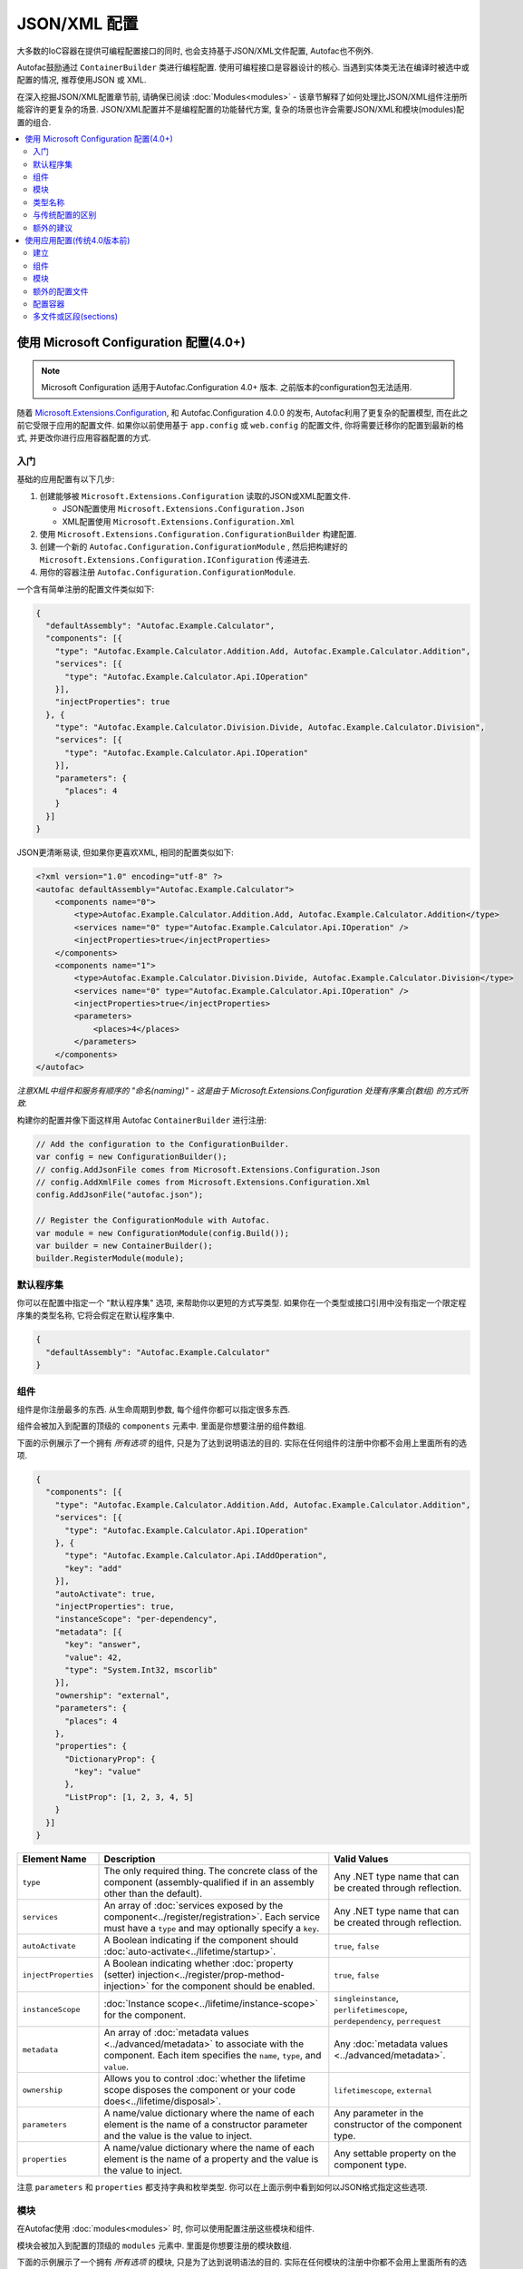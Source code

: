 ==========================
JSON/XML 配置
==========================

大多数的IoC容器在提供可编程配置接口的同时, 也会支持基于JSON/XML文件配置, Autofac也不例外.

Autofac鼓励通过 ``ContainerBuilder`` 类进行编程配置. 使用可编程接口是容器设计的核心. 当遇到实体类无法在编译时被选中或配置的情况, 推荐使用JSON 或 XML.

在深入挖掘JSON/XML配置章节前, 请确保已阅读 :doc:`Modules<modules>` - 该章节解释了如何处理比JSON/XML组件注册所能容许的更复杂的场景. JSON/XML配置并不是编程配置的功能替代方案, 复杂的场景也许会需要JSON/XML和模块(modules)配置的组合.

.. contents::
  :local:
  :depth: 2

使用 Microsoft Configuration 配置(4.0+)
===============================================

.. note::

   Microsoft Configuration 适用于Autofac.Configuration 4.0+ 版本. 之前版本的configuration包无法适用.

随着 `Microsoft.Extensions.Configuration <https://www.nuget.org/packages/Microsoft.Extensions.Configuration>`_, 和 Autofac.Configuration 4.0.0 的发布, Autofac利用了更复杂的配置模型, 而在此之前它受限于应用的配置文件. 如果你以前使用基于 ``app.config`` 或 ``web.config`` 的配置文件, 你将需要迁移你的配置到最新的格式, 并更改你进行应用容器配置的方式.

入门
-----------
基础的应用配置有以下几步:

1. 创建能够被 ``Microsoft.Extensions.Configuration`` 读取的JSON或XML配置文件.

   * JSON配置使用 ``Microsoft.Extensions.Configuration.Json``
   * XML配置使用 ``Microsoft.Extensions.Configuration.Xml``

2. 使用 ``Microsoft.Extensions.Configuration.ConfigurationBuilder`` 构建配置.
3. 创建一个新的 ``Autofac.Configuration.ConfigurationModule`` , 然后把构建好的 ``Microsoft.Extensions.Configuration.IConfiguration`` 传递进去.
4. 用你的容器注册 ``Autofac.Configuration.ConfigurationModule``.

一个含有简单注册的配置文件类似如下:

.. sourcecode:: json

    {
      "defaultAssembly": "Autofac.Example.Calculator",
      "components": [{
        "type": "Autofac.Example.Calculator.Addition.Add, Autofac.Example.Calculator.Addition",
        "services": [{
          "type": "Autofac.Example.Calculator.Api.IOperation"
        }],
        "injectProperties": true
      }, {
        "type": "Autofac.Example.Calculator.Division.Divide, Autofac.Example.Calculator.Division",
        "services": [{
          "type": "Autofac.Example.Calculator.Api.IOperation"
        }],
        "parameters": {
          "places": 4
        }
      }]
    }

JSON更清晰易读, 但如果你更喜欢XML, 相同的配置类似如下:

.. sourcecode:: xml

    <?xml version="1.0" encoding="utf-8" ?>
    <autofac defaultAssembly="Autofac.Example.Calculator">
        <components name="0">
            <type>Autofac.Example.Calculator.Addition.Add, Autofac.Example.Calculator.Addition</type>
            <services name="0" type="Autofac.Example.Calculator.Api.IOperation" />
            <injectProperties>true</injectProperties>
        </components>
        <components name="1">
            <type>Autofac.Example.Calculator.Division.Divide, Autofac.Example.Calculator.Division</type>
            <services name="0" type="Autofac.Example.Calculator.Api.IOperation" />
            <injectProperties>true</injectProperties>
            <parameters>
                <places>4</places>
            </parameters>
        </components>
    </autofac>

*注意XML中组件和服务有顺序的 "命名(naming)" - 这是由于 Microsoft.Extensions.Configuration 处理有序集合(数组) 的方式所致.*

构建你的配置并像下面这样用 Autofac ``ContainerBuilder`` 进行注册:

.. sourcecode:: csharp

    // Add the configuration to the ConfigurationBuilder.
    var config = new ConfigurationBuilder();
    // config.AddJsonFile comes from Microsoft.Extensions.Configuration.Json
    // config.AddXmlFile comes from Microsoft.Extensions.Configuration.Xml
    config.AddJsonFile("autofac.json");

    // Register the ConfigurationModule with Autofac.
    var module = new ConfigurationModule(config.Build());
    var builder = new ContainerBuilder();
    builder.RegisterModule(module);

默认程序集
-----------------
你可以在配置中指定一个 "默认程序集" 选项, 来帮助你以更短的方式写类型. 如果你在一个类型或接口引用中没有指定一个限定程序集的类型名称, 它将会假定在默认程序集中.


.. sourcecode:: json

    {
      "defaultAssembly": "Autofac.Example.Calculator"
    }

组件
----------
组件是你注册最多的东西. 从生命周期到参数, 每个组件你都可以指定很多东西.

组件会被加入到配置的顶级的 ``components`` 元素中. 里面是你想要注册的组件数组.

下面的示例展示了一个拥有 *所有选项* 的组件, 只是为了达到说明语法的目的. 实际在任何组件的注册中你都不会用上里面所有的选项.

.. sourcecode:: json

    {
      "components": [{
        "type": "Autofac.Example.Calculator.Addition.Add, Autofac.Example.Calculator.Addition",
        "services": [{
          "type": "Autofac.Example.Calculator.Api.IOperation"
        }, {
          "type": "Autofac.Example.Calculator.Api.IAddOperation",
          "key": "add"
        }],
        "autoActivate": true,
        "injectProperties": true,
        "instanceScope": "per-dependency",
        "metadata": [{
          "key": "answer",
          "value": 42,
          "type": "System.Int32, mscorlib"
        }],
        "ownership": "external",
        "parameters": {
          "places": 4
        },
        "properties": {
          "DictionaryProp": {
            "key": "value"
          },
          "ListProp": [1, 2, 3, 4, 5]
        }
      }]
    }

====================== ======================================================================================================================================================= ===========================================================================
Element Name           Description                                                                                                                                             Valid Values
====================== ======================================================================================================================================================= ===========================================================================
``type``               The only required thing. The concrete class of the component (assembly-qualified if in an assembly other than the default).                             Any .NET type name that can be created through reflection.
``services``           An array of :doc:`services exposed by the component<../register/registration>`. Each service must have a ``type`` and may optionally specify a ``key``. Any .NET type name that can be created through reflection.
``autoActivate``       A Boolean indicating if the component should :doc:`auto-activate<../lifetime/startup>`.                                                                 ``true``, ``false``
``injectProperties``   A Boolean indicating whether :doc:`property (setter) injection<../register/prop-method-injection>` for the component should be enabled.                 ``true``, ``false``
``instanceScope``      :doc:`Instance scope<../lifetime/instance-scope>` for the component.                                                                                    ``singleinstance``, ``perlifetimescope``, ``perdependency``, ``perrequest``
``metadata``           An array of :doc:`metadata values <../advanced/metadata>` to associate with the component. Each item specifies the ``name``, ``type``, and ``value``.   Any :doc:`metadata values <../advanced/metadata>`.
``ownership``          Allows you to control :doc:`whether the lifetime scope disposes the component or your code does<../lifetime/disposal>`.                                 ``lifetimescope``, ``external``
``parameters``         A name/value dictionary where the name of each element is the name of a constructor parameter and the value is the value to inject.                     Any parameter in the constructor of the component type.
``properties``         A name/value dictionary where the name of each element is the name of a property and the value is the value to inject.                                  Any settable property on the component type.
====================== ======================================================================================================================================================= ===========================================================================

注意 ``parameters`` 和 ``properties`` 都支持字典和枚举类型. 你可以在上面示例中看到如何以JSON格式指定这些选项.

模块
-------

在Autofac使用 :doc:`modules<modules>` 时, 你可以使用配置注册这些模块和组件.

模块会被加入到配置的顶级的 ``modules`` 元素中. 里面是你想要注册的模块数组.

下面的示例展示了一个拥有 *所有选项* 的模块, 只是为了达到说明语法的目的. 实际在任何模块的注册中你都不会用上里面所有的选项.

.. sourcecode:: json

    {
      "modules": [{
        "type": "Autofac.Example.Calculator.OperationModule, Autofac.Example.Calculator",
        "parameters": {
          "places": 4
        },
        "properties": {
          "DictionaryProp": {
            "key": "value"
          },
          "ListProp": [1, 2, 3, 4, 5]
        }
      }]
    }

====================== ======================================================================================================================================================= ===============================================================================================
Element Name           Description                                                                                                                                             Valid Values
====================== ======================================================================================================================================================= ===============================================================================================
``type``               The only required thing. The concrete class of the module (assembly-qualified if in an assembly other than the default).                                Any .NET type name that derives from ``Autofac.Module`` that can be created through reflection.
``parameters``         A name/value dictionary where the name of each element is the name of a constructor parameter and the value is the value to inject.                     Any parameter in the constructor of the module type.
``properties``         A name/value dictionary where the name of each element is the name of a property and the value is the value to inject.                                  Any settable property on the module type.
====================== ======================================================================================================================================================= ===============================================================================================

注意 ``parameters`` 和 ``properties`` 都支持字典和枚举类型. 你可以在上面示例中看到如何以JSON格式指定这些选项.

允许 *使用不同的参数/属性集合注册相同的模块多次* , 如果你这样选择的话.

类型名称
----------
不管在什么情况下, 如果你看到一个类型名称 (组件类, 服务类, 模块类) , 它应该都指的是 `标准的, 限定程序集的类型名称 <https://msdn.microsoft.com/en-us/library/yfsftwz6(v=vs.110).aspx>`_ , 你可以正常地传入进 ``Type.GetType(string typename)``. 如果该类型在 ``默认程序集`` 中, 你可以去掉程序集名称, 但如果加上也是没有关系的.

限定程序集的类型名称包括带命名空间的完整类型, 逗号, 以及程序集的名称, 如 ``Autofac.Example.Calculator.OperationModule, Autofac.Example.Calculator``. 这个示例中, ``Autofac.Example.Calculator.OperationModule`` 是类型, 它在 ``Autofac.Example.Calculator`` 程序集中.

泛型稍有点复杂. 配置不支持泛型, 因此你也必须指定每个泛型参数的完整限定名.

例如, 假设你在 ``ConfigWithGenericsDemo`` 程序集中有一个 repository ``IRepository<T>``. 同时假设我们有一个类 ``StringRepository`` 实现 ``IRepository<string>``. 为了在配置中注册它, 大致如下:

.. sourcecode:: json

    {
      "components": [{
        "type": "ConfigWithGenericsDemo.StringRepository, ConfigWithGenericsDemo",
        "services": [{
          "type": "ConfigWithGenericsDemo.IRepository`1[[System.String, mscorlib]], ConfigWithGenericsDemo"
        }]
      }]
    }

如果你很难搞清楚你的类型名称是什么, 你也可以用代码做如下的事:


.. sourcecode:: csharp

    // Write the type name to the Debug output window and
    // copy/paste it out of there into your config.
    System.Diagnostics.Debug.WriteLine(typeof(IRepository<string>).AssemblyQualifiedName);

与传统配置的区别
-------------------------------------
从基于 (4.0 版本前) ``app.config`` 的格式迁移至新的格式时, 我们需要知道一些关键的改变:

- **没有ConfigurationSettingsReader了.** ``Microsoft.Extensions.Configuration`` 已经完全替换了旧的XML格式配置. 传统的配置文档不再适用于 4.0+ 系列的配置包.
- **多配置文件的处理不一样了.** 传统的配置有一个 ``files`` 元素, 它可以一次自动拉取多个文件作为配置. 现在可以使用 ``Microsoft.Extensions.Configuration.ConfigurationBuilder`` 来完成.
- **支持自动激活组件.** 你现在可以指定 :doc:`组件应自动激活 <../lifetime/startup>`, 在之前的配置方式中是不行的.
- **XML使用子元素而不是特性(attributes).** 这可以帮助XML和JSON使用 ``Microsoft.Extensions.Configuration`` 时解析时得相同, 这样就可以正确地组合XML和JSON配置源了.
- **使用XML需要以数字命名组件和服务.** ``Microsoft.Extensions.Configuration`` 需要每个配置项拥有一个名字和值. 它支持有序集合(数组)的方式是显示地给集合中未命名的元素一个数字 ("0", "1", 等等). 你可以在上面的入门中找到示例. 如果你不使用JSON, 你需要注意当心 ``Microsoft.Extensions.Configuration`` 所需要的, 否则将无法得到你想要的结果.
- **支持每个请求一个作用域(Per-request lifetime scope).** 之前你无法配置元素有 :doc:`每个请求一个作用域(per-request lifetime scope) <../lifetime/instance-scope>`. 现在你可以了.
- **名称/值中的破折号不存在了.** XML元素的名称以前包含类似 ``inject-properties`` - 为了使其以JSON配置的格式work, 现在这些是驼峰大小写, 如 ``injectProperties``.
- **服务在子元素中指定.** 传统的配置允许服务被定义在组件的顶部. 新系统中需要所有服务在 ``services`` 集合中.

额外的建议
---------------
新的 ``Microsoft.Extensions.Configuration`` 机制增加了很多灵活性. 你可以利用:

- **支持环境变量.** 你可以使用 ``Microsoft.Extensions.Configuration.EnvironmentVariables`` 来允许配置随着环境的改变而改变. 根据环境改变Autofac的注册, 可以更方便地在不动到代码的前提下去调试, 打补丁, 或者修复些东西.
- **简便的配置合并.**  ``ConfigurationBuilder`` 允许你从多个源创建配置并将它们合并为一个. 如果你有很多配置, 可以考虑扫描你的那些配置文件, 动态地构建配置而不是hardcoding路径.
- **自定义配置源.** 你可以自己实现 ``Microsoft.Extensions.Configuration.ConfigurationProvider`` 来支持不仅仅文件配置. 如果你想要集中化配置, 可以考虑数据库或是支持REST API的配置源.

使用应用配置(传统4.0版本前)
===========================================================

.. note::

   下面讨论的传统的应用配置适用于 3.x 和更早的 Autofac.Configuration 版本. 4.0+版本的configuration包无法适用.

在 `Microsoft.Extensions.Configuration <https://www.nuget.org/packages/Microsoft.Extensions.Configuration>`_ 和使用更新后配置模型之前, Autofac和.NET应用配置文件 (``app.config`` / ``web.config``) 绑定在一起. 3.x 系列的 Autofac.Configuration 包, 是这样进行配置的.

建立
-----

使用传统的配置机制, 你需要在靠近你配置文件顶部的地方定义一个section handler::

    <?xml version="1.0" encoding="utf-8" ?>
    <configuration>
        <configSections>
            <section name="autofac" type="Autofac.Configuration.SectionHandler, Autofac.Configuration"/>
        </configSections>

然后, 提供一个区段(section)来描述你的组件::

    <autofac defaultAssembly="Autofac.Example.Calculator.Api">
        <components>
            <component
                type="Autofac.Example.Calculator.Addition.Add, Autofac.Example.Calculator.Addition"
                service="Autofac.Example.Calculator.Api.IOperation" />

            <component
                type="Autofac.Example.Calculator.Division.Divide, Autofac.Example.Calculator.Division"
                service="Autofac.Example.Calculator.Api.IOperation" >
                <parameters>
                    <parameter name="places" value="4" />
                </parameters>
            </component>

``默认程序集`` 特性是可选的, 它允许使用限定命名空间类型名而不是完全限定的类型名. 这样可以不这么杂乱并减少字符, 特别是如果你每个程序集使用一个配置文件 (见如下额外配置文件部分.)

组件
----------
组件是你注册最多的东西. 从生命周期到参数, 每个组件你都可以指定很多东西.

组件特性
~~~~~~~~~~~~~~~~~~~~

下表中可以作为 ``组件`` 元素的特性 (默认值与编程式API默认值相同):

====================== =============================================================================================================================== =================================================================
Attribute Name         Description                                                                                                                     Valid Values
====================== =============================================================================================================================== =================================================================
``type``               The only required attribute. The concrete class of the component (assembly-qualified if in an assembly other than the default.) Any .NET type name that can be created through reflection.
``service``            A service exposed by the component. For more than one service, use the nested ``services`` element.                             As for ``type``.
``instance-scope``     Instance scope - see :doc:`Instance Scope<../lifetime/instance-scope>`.                                                         ``per-dependency``, ``single-instance`` or ``per-lifetime-scope``
``instance-ownership`` Container's ownership over the instances - see the ``InstanceOwnership`` enumeration.                                           ``lifetime-scope`` or ``external``
``name``               A string name for the component.                                                                                                Any non-empty string value.
``inject-properties``  Enable property (setter) injection for the component.                                                                           ``yes``, ``no``.
====================== =============================================================================================================================== =================================================================

组件子元素
~~~~~~~~~~~~~~~~~~~~~~~~

============== =======================================================================================================================================================
Element        Description
============== =======================================================================================================================================================
``services``   A list of ``service`` elements, whose element content contains the names of types exposed as services by the component (see the ``service`` attribute.)
``parameters`` A list of explicit constructor parameters to set on the instances (see example above.)
``properties`` A list of explicit property values to set (syntax as for ``parameters``.)
``metadata``   A list of ``item`` nodes with ``name``, ``value`` and ``type`` attributes.
============== =======================================================================================================================================================

在XML配置语法中, 有一些编程式API拥有的功能消失了 - 例如泛型注册. 在这种情况下推荐使用模块(modules).

模块
-------

使用组件来配置容器是非常细粒度的并且很快就会变得冗长. Autofac支持把组件打包进 :doc:`模块<./modules>` , 在提供灵活配置的时候来封装实现.

模块通过类型注册::

    <modules>
        <module type="MyModule" />

你可以用上面注册组件相同的方式, 添加嵌套的 ``parameters`` 和 ``properties`` 到模块注册中.

额外的配置文件
-----------------------

你可以加入额外的配置文件如下::

    <files>
        <file name="Controllers.config" section="controllers" />

配置容器
-------------------------

首先, 你必须 **在你的项目中引入 Autofac.Configuration.dll**.

为了配置容器, 你可以用XML配置区段(configuration section)的名称来初始化 ``ConfigurationSettingsReader``:

.. sourcecode:: csharp

    var builder = new ContainerBuilder();
    builder.RegisterModule(new ConfigurationSettingsReader("mycomponents"));
    // Register other components and call Build() to create the container.

container settings reader将会重写掉已注册的默认组件; 你可以让你的程序以合理的默认值运行, 然后重写那些只在特定部署情况必要的组件注册.

多文件或区段(sections)
--------------------------

你可以在同一个容器中使用多个 settings readers , 来读取不同的区段甚至不同的配置文件, 如果文件名传给 ``ConfigurationSettingsReader`` 构造方法.
